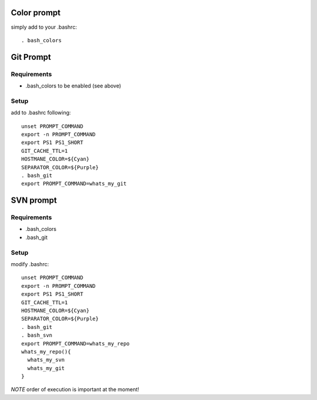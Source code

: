 
Color prompt
============

simply add to your .bashrc::

  . bash_colors

Git Prompt
==========

Requirements
------------

* .bash_colors to be enabled (see above)


Setup
-----

add to .bashrc following::

  unset PROMPT_COMMAND
  export -n PROMPT_COMMAND
  export PS1 PS1_SHORT
  GIT_CACHE_TTL=1
  HOSTMANE_COLOR=${Cyan}
  SEPARATOR_COLOR=${Purple}
  . bash_git
  export PROMPT_COMMAND=whats_my_git

SVN prompt
==========

Requirements
------------

* .bash_colors
* .bash_git

Setup
-----

modify  .bashrc::

  
  unset PROMPT_COMMAND
  export -n PROMPT_COMMAND
  export PS1 PS1_SHORT
  GIT_CACHE_TTL=1
  HOSTMANE_COLOR=${Cyan}
  SEPARATOR_COLOR=${Purple}
  . bash_git
  . bash_svn
  export PROMPT_COMMAND=whats_my_repo
  whats_my_repo(){
    whats_my_svn
    whats_my_git
  }

*NOTE* order of execution is important at the moment!

